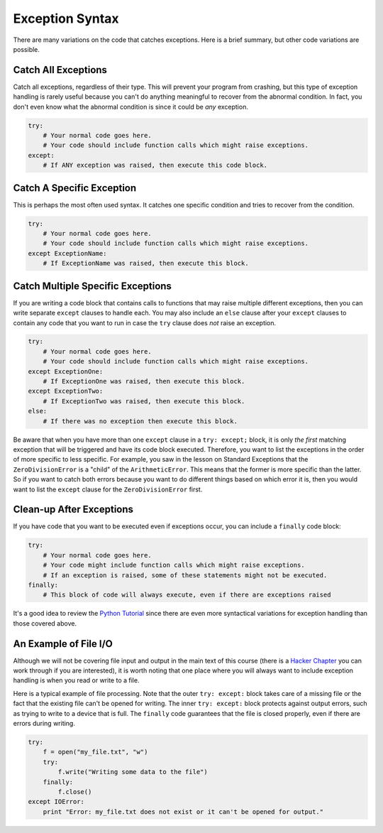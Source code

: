 ..  Copyright (C)  Brad Miller, David Ranum, Jeffrey Elkner, Peter Wentworth, Allen B. Downey, Chris
    Meyers, and Dario Mitchell.  Permission is granted to copy, distribute
    and/or modify this document under the terms of the GNU Free Documentation
    License, Version 1.3 or any later version published by the Free Software
    Foundation; with Invariant Sections being Forward, Prefaces, and
    Contributor List, no Front-Cover Texts, and no Back-Cover Texts.  A copy of
    the license is included in the section entitled "GNU Free Documentation
    License".

.. qnum::
   :prefix: exceptions-4-
   :start: 1

Exception Syntax
=================

There are many variations on the code that catches exceptions. Here is a brief summary, but other code variations are possible.

Catch All Exceptions
--------------------

Catch all exceptions, regardless of their type. This will prevent your program from crashing, but this type of exception handling is rarely useful because you can't do anything meaningful to recover from the abnormal condition. In fact, you don't even know what the abnormal condition is since it could be *any* exception.

.. code-block:: Python

  try:
      # Your normal code goes here.
      # Your code should include function calls which might raise exceptions.
  except:
      # If ANY exception was raised, then execute this code block.

Catch A Specific Exception
--------------------------

This is perhaps the most often used syntax. It catches one specific condition and tries to recover from the condition.

.. code-block:: Python

  try:
      # Your normal code goes here.
      # Your code should include function calls which might raise exceptions.
  except ExceptionName:
      # If ExceptionName was raised, then execute this block.

Catch Multiple Specific Exceptions
----------------------------------

If you are writing a code block that contains calls to functions that may raise multiple different exceptions, then you can write separate ``except`` clauses to handle each. You may also include an ``else`` clause after your ``except`` clauses to contain any code that you want to run in case the ``try`` clause does *not* raise an exception.

.. code-block:: Python

  try:
      # Your normal code goes here.
      # Your code should include function calls which might raise exceptions.
  except ExceptionOne:
      # If ExceptionOne was raised, then execute this block.
  except ExceptionTwo:
      # If ExceptionTwo was raised, then execute this block.
  else:
      # If there was no exception then execute this block.

Be aware that when you have more than one ``except`` clause in a ``try: except;`` block, it is only *the first* matching exception that will be triggered and have its code block executed. Therefore, you want to list the exceptions in the order of more specific to less specific. For example, you saw in the lesson on Standard Exceptions that the ``ZeroDivisionError`` is a "child" of the ``ArithmeticError``. This means that the former is more specific than the latter. So if you want to catch both errors because you want to do different things based on which error it is, then you would want to list the ``except`` clause for the ``ZeroDivisionError`` first.

Clean-up After Exceptions
-------------------------

If you have code that you want to be executed even if exceptions occur, you can include a ``finally`` code block:

.. code-block:: Python

  try:
      # Your normal code goes here.
      # Your code might include function calls which might raise exceptions.
      # If an exception is raised, some of these statements might not be executed.
  finally:
      # This block of code will always execute, even if there are exceptions raised

It's a good idea to review the `Python Tutorial <https://docs.python.org/3/tutorial/errors.html>`_ since there are even more syntactical variations for exception handling than those covered above.

An Example of File I/O
----------------------

Although we will not be covering file input and output in the main text of this course (there is a `Hacker Chapter <https://runestone.launchcode.org/runestone/static/thinkcspy/Files/intro-WorkingwithDataFiles.html>`_ you can work through if you are interested), it is worth noting that one place where you will always want to include exception handling is when you read or write to a file.

Here is a typical example of file processing. Note that the outer ``try: except:`` block takes care of a missing file or the fact that the existing file can't be opened for writing. The inner ``try: except:`` block  protects against output errors, such as trying to write to a device that is full. The ``finally`` code guarantees that the file is closed properly, even if there are errors during writing.

.. code-block:: Python

  try:
      f = open("my_file.txt", "w")
      try:
          f.write("Writing some data to the file")
      finally:
          f.close()
  except IOError:
      print "Error: my_file.txt does not exist or it can't be opened for output."

.. index:: exception syntax
